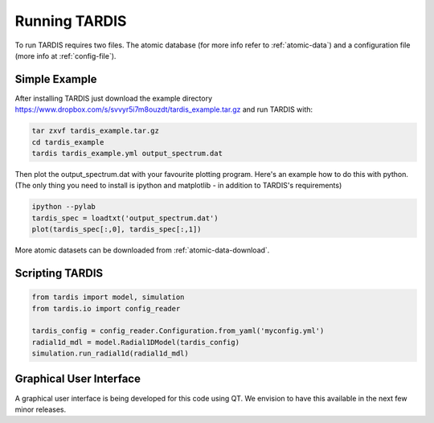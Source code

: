 .. _running:

**************
Running TARDIS
**************

To run TARDIS requires two files. The atomic database (for more info refer to :ref:`atomic-data`) and a
configuration file (more info at :ref:`config-file`).

Simple Example
==============

After installing TARDIS just download the example directory `<https://www.dropbox.com/s/svvyr5i7m8ouzdt/tardis_example.tar.gz>`_
and run TARDIS with:


.. code-block:: none

    tar zxvf tardis_example.tar.gz
    cd tardis_example
    tardis tardis_example.yml output_spectrum.dat



Then plot the output_spectrum.dat with your favourite plotting program. Here's an example how to do this with python.
(The only thing you need to install is ipython and matplotlib - in addition to TARDIS's requirements)

.. code-block:: python

    ipython --pylab
    tardis_spec = loadtxt('output_spectrum.dat')
    plot(tardis_spec[:,0], tardis_spec[:,1])


More atomic datasets can be downloaded from :ref:`atomic-data-download`.


Scripting TARDIS
================

.. code-block:: python

    from tardis import model, simulation
    from tardis.io import config_reader

    tardis_config = config_reader.Configuration.from_yaml('myconfig.yml')
    radial1d_mdl = model.Radial1DModel(tardis_config)
    simulation.run_radial1d(radial1d_mdl)

Graphical User Interface
========================

A graphical user interface is being developed for this code using QT. We envision to have this available in the next few minor releases.

